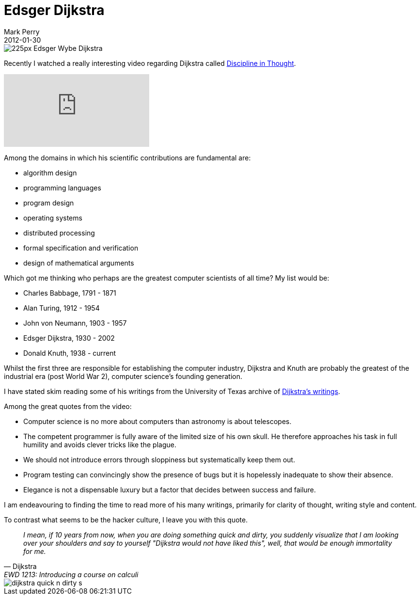 = Edsger Dijkstra
Mark Perry
2012-01-30
:jbake-type: post
:jbake-tags: history, dijkstra, teaching, formal methods, verification, people
:jbake-status: published

+++++
<!-- more -->
+++++

image::http://upload.wikimedia.org/wikipedia/commons/thumb/d/d9/Edsger_Wybe_Dijkstra.jpg/225px-Edsger_Wybe_Dijkstra.jpg[]

Recently I watched a really interesting video regarding Dijkstra called https://www.youtube.com/watch?v=EL97C8C53ZM[Discipline in Thought].

video::EL97C8C53ZM[youtube]

Among the domains in which his scientific contributions are fundamental are:

* algorithm design
* programming languages
* program design
* operating systems
* distributed processing
* formal specification and verification
* design of mathematical arguments

Which got me thinking who perhaps are the greatest computer scientists of all time?  My list would be:

* Charles Babbage, 1791 - 1871
* Alan Turing, 1912 - 1954
* John von Neumann, 1903 - 1957
* Edsger Dijkstra, 1930 - 2002
* Donald Knuth, 1938 - current

Whilst the first three are responsible for establishing the computer industry, Dijkstra and Knuth are probably the greatest of the industrial era (post World War 2), computer science's founding generation.

I have stated skim reading some of his writings from the University of Texas archive of http://www.cs.utexas.edu/users/EWD/welcome.html[Dijkstra's writings].

Among the great quotes from the video:

* Computer science is no more about computers than astronomy is about telescopes.
* The competent programmer is fully aware of the limited size of his own skull. He therefore approaches his task in full humility and avoids clever tricks like the plague.
* We should not introduce errors through sloppiness but systematically keep them out.
* Program testing can convincingly show the presence of bugs but it is hopelessly inadequate to show their absence.
* Elegance is not a dispensable luxury but a factor that decides between success and failure.

I am endeavouring to finding the time to read more of his many writings, primarily for clarity of thought, writing style and content.

To contrast what seems to be the hacker culture, I leave you with this quote.

[quote, Dijkstra, EWD 1213: Introducing a course on calculi]
__
I mean, if 10 years from now, when you are doing something quick and dirty, you suddenly visualize that I am looking over your shoulders and say to yourself "Dijkstra would not have liked this", well, that would be enough immortality for me.
__

image::http://lemonodor.com/images/dijkstra-quick-n-dirty-s.jpg[]

